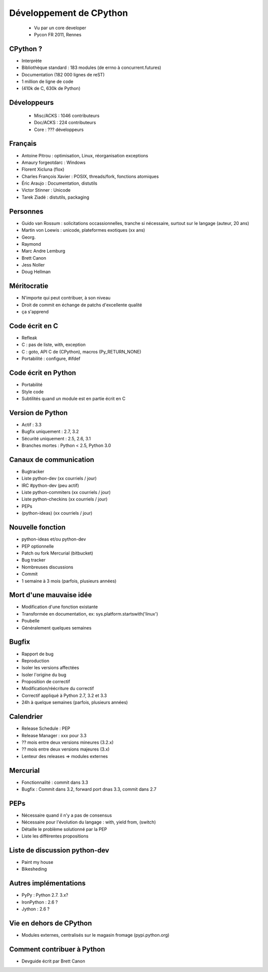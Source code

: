 ++++++++++++++++++++++++
Développement de CPython
++++++++++++++++++++++++

 * Vu par un core developer
 * Pycon FR 2011, Rennes

CPython ?
=========

* Interprète
* Bibliothèque standard : 183 modules (de errno à concurrent.futures)
* Documentation (182 000 lignes de reST)
* 1 million de ligne de code
* (410k de C, 630k de Python)

Développeurs
============

 * Misc/ACKS : 1046 contributeurs
 * Doc/ACKS : 224 contributeurs
 * Core : ??? développeurs

Français
========

* Antoine Pitrou : optimisation, Linux, réorganisation exceptions
* Amaury forgeotdarc : Windows
* Florent Xicluna (flox)
* Charles François Xavier : POSIX, threads/fork, fonctions atomiques
* Éric Araujo : Documentation, distutils
* Victor Stinner : Unicode
* Tarek Ziadé : distutils, packaging

Personnes
=========

* Guido van Rossum : solicitations occassionnelles, tranche si nécessaire, surtout sur le langage (auteur, 20 ans)
* Martin von Loewis : unicode, plateformes exotiques (xx ans)
* Georg.
* Raymond
* Marc Andre Lemburg
* Brett Canon
* Jess Noller
* Doug Hellman

Méritocratie
============

* N'importe qui peut contribuer, à son niveau
* Droit de commit en échange de patchs d'excellente qualité
* ça s'apprend

Code écrit en C
===============

* Refleak
* C : pas de liste, with, exception
* C : goto, API C de (CPython), macros (Py_RETURN_NONE)
* Portabilité : configure, #ifdef

Code écrit en Python
====================

* Portabilité
* Style code
* Subtilités quand un module est en partie écrit en C

Version de Python
=================

* Actif : 3.3
* Bugfix uniquement : 2.7, 3.2
* Sécurité uniquement : 2.5, 2.6, 3.1
* Branches mortes : Python < 2.5, Python 3.0

Canaux de communication
=======================

* Bugtracker
* Liste python-dev (xx courriels / jour)
* IRC #python-dev (peu actif)
* Liste python-commiters (xx courriels / jour)
* Liste python-checkins (xx courriels / jour)
* PEPs
* (python-ideas) (xx courriels / jour)

Nouvelle fonction
=================

* python-ideas et/ou python-dev
* PEP optionnelle
* Patch ou fork Mercurial (bitbucket)
* Bug tracker
* Nombreuses discussions
* Commit
* 1 semaine à 3 mois (parfois, plusieurs années)

Mort d'une mauvaise idée
========================

* Modification d'une fonction existante
* Transformée en documentation, ex: sys.platform.startswith('linux')
* Poubelle
* Généralement quelques semaines

Bugfix
======

* Rapport de bug
* Reproduction
* Isoler les versions affectées
* Isoler l'origine du bug
* Proposition de correctif
* Modification/réécriture du correctif
* Correctif appliqué à Python 2.7, 3.2 et 3.3
* 24h à quelque semaines (parfois, plusieurs années)

Calendrier
==========

* Release Schedule : PEP
* Release Manager : xxx pour 3.3
* ?? mois entre deux versions mineures (3.2.x)
* ?? mois entre deux versions majeures (3.x)
* Lenteur des releases => modules externes

Mercurial
=========

* Fonctionnalité : commit dans 3.3
* Bugfix : Commit dans 3.2, forward port dnas 3.3, commit dans 2.7

PEPs
====

* Nécessaire quand il n'y a pas de consensus
* Nécessaire pour l'évolution du langage : with, yield from, (switch)
* Détaille le problème solutionné par la PEP
* Liste les différentes propositions

Liste de discussion python-dev
==============================

* Paint my house
* Bikesheding

Autres implémentations
======================

* PyPy : Python 2.7. 3.x?
* IronPython : 2.6 ?
* Jython : 2.6 ?

Vie en dehors de CPython
========================

* Modules externes, centralisés sur le magasin fromage (pypi.python.org)

Comment contribuer à Python
===========================

* Devguide écrit par Brett Canon

